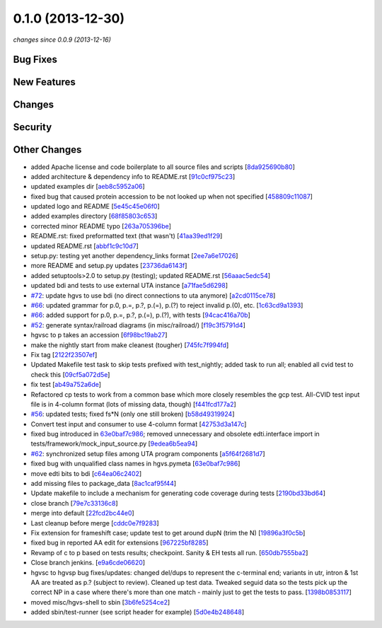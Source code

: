 0.1.0 (2013-12-30)
##################

*changes since 0.0.9 (2013-12-16)*

Bug Fixes
$$$$$$$$$

New Features
$$$$$$$$$$$$

Changes
$$$$$$$

Security
$$$$$$$$

Other Changes
$$$$$$$$$$$$$

* added Apache license and code boilerplate to all source files and scripts [`8da925690b80 <https://bitbucket.org/biocommons/hgvs/commits/8da925690b80>`_]
* added architecture & dependency info to README.rst [`91c0cf975c23 <https://bitbucket.org/biocommons/hgvs/commits/91c0cf975c23>`_]
* updated examples dir [`aeb8c5952a06 <https://bitbucket.org/biocommons/hgvs/commits/aeb8c5952a06>`_]
* fixed bug that caused protein accession to be not looked up when not specified [`458809c11087 <https://bitbucket.org/biocommons/hgvs/commits/458809c11087>`_]
* updated logo and README [`5e45c45e06f0 <https://bitbucket.org/biocommons/hgvs/commits/5e45c45e06f0>`_]
* added examples directory [`68f85803c653 <https://bitbucket.org/biocommons/hgvs/commits/68f85803c653>`_]
* corrected minor README typo [`263a705396be <https://bitbucket.org/biocommons/hgvs/commits/263a705396be>`_]
* README.rst: fixed preformatted text (that wasn't) [`41aa39ed1f29 <https://bitbucket.org/biocommons/hgvs/commits/41aa39ed1f29>`_]
* updated README.rst [`abbf1c9c10d7 <https://bitbucket.org/biocommons/hgvs/commits/abbf1c9c10d7>`_]
* setup.py: testing yet another dependency_links format [`2ee7a6e17026 <https://bitbucket.org/biocommons/hgvs/commits/2ee7a6e17026>`_]
* more README and setup.py updates [`23736da6143f <https://bitbucket.org/biocommons/hgvs/commits/23736da6143f>`_]
* added setuptools>2.0 to setup.py (testing); updated README.rst [`56aaac5edc54 <https://bitbucket.org/biocommons/hgvs/commits/56aaac5edc54>`_]
* updated bdi and tests to use external UTA instance [`a71fae5d6298 <https://bitbucket.org/biocommons/hgvs/commits/a71fae5d6298>`_]
* `#72 <https://bitbucket.org/biocommons/hgvs/issues/72/>`_: update hgvs to use bdi (no direct connections to uta anymore) [`a2cd0115ce78 <https://bitbucket.org/biocommons/hgvs/commits/a2cd0115ce78>`_]
* `#66 <https://bitbucket.org/biocommons/hgvs/issues/66/>`_: updated grammar for p.0, p.=, p.?, p.(=), p.(?) to reject invalid p.(0), etc. [`1c63cd9a1393 <https://bitbucket.org/biocommons/hgvs/commits/1c63cd9a1393>`_]
* `#66 <https://bitbucket.org/biocommons/hgvs/issues/66/>`_: added support for p.0, p.=, p.?, p.(=), p.(?), with tests [`94cac416a70b <https://bitbucket.org/biocommons/hgvs/commits/94cac416a70b>`_]
* `#52 <https://bitbucket.org/biocommons/hgvs/issues/52/>`_: generate syntax/railroad diagrams (in misc/railroad/) [`f19c3f5791d4 <https://bitbucket.org/biocommons/hgvs/commits/f19c3f5791d4>`_]
* hgvsc to p takes an accession [`6f98bc19ab27 <https://bitbucket.org/biocommons/hgvs/commits/6f98bc19ab27>`_]
* make the nightly start from make cleanest (tougher) [`745fc7f994fd <https://bitbucket.org/biocommons/hgvs/commits/745fc7f994fd>`_]
* Fix tag [`2122f23507ef <https://bitbucket.org/biocommons/hgvs/commits/2122f23507ef>`_]
* Updated Makefile test task to skip tests prefixed with test_nightly; added task to run all;  enabled all cvid test to check this [`09cf5a072d5e <https://bitbucket.org/biocommons/hgvs/commits/09cf5a072d5e>`_]
* fix test [`ab49a752a6de <https://bitbucket.org/biocommons/hgvs/commits/ab49a752a6de>`_]
* Refactored cp tests to work from a common base which more closely resembles the gcp test.    All-CVID test input file is in 4-column format (lots of missing data, though) [`f441fcd177a2 <https://bitbucket.org/biocommons/hgvs/commits/f441fcd177a2>`_]
* `#56 <https://bitbucket.org/biocommons/hgvs/issues/56/>`_: updated tests; fixed fs*N (only one still broken) [`b58d49319924 <https://bitbucket.org/biocommons/hgvs/commits/b58d49319924>`_]
* Convert test input and consumer to use 4-column format [`42753d3a147c <https://bitbucket.org/biocommons/hgvs/commits/42753d3a147c>`_]
* fixed bug introduced in `63e0baf7c986 <https://bitbucket.org/biocommons/hgvs/commits/63e0baf7c986>`_; removed unnecessary and obsolete edti.interface import in tests/framework/mock_input_source.py [`9edea6b5ea94 <https://bitbucket.org/biocommons/hgvs/commits/9edea6b5ea94>`_]
* `#62 <https://bitbucket.org/biocommons/hgvs/issues/62/>`_: synchronized setup files among UTA program components [`a5f64f2681d7 <https://bitbucket.org/biocommons/hgvs/commits/a5f64f2681d7>`_]
* fixed bug with unqualified class names in hgvs.pymeta [`63e0baf7c986 <https://bitbucket.org/biocommons/hgvs/commits/63e0baf7c986>`_]
* move edti bits to bdi [`c64ea06c2402 <https://bitbucket.org/biocommons/hgvs/commits/c64ea06c2402>`_]
* add missing files to package_data [`8ac1caf95f44 <https://bitbucket.org/biocommons/hgvs/commits/8ac1caf95f44>`_]
* Update makefile to include a mechanism for generating code coverage during tests [`2190bd33bd64 <https://bitbucket.org/biocommons/hgvs/commits/2190bd33bd64>`_]
* close branch [`79e7c33136c8 <https://bitbucket.org/biocommons/hgvs/commits/79e7c33136c8>`_]
* merge into default [`22fcd2bc44e0 <https://bitbucket.org/biocommons/hgvs/commits/22fcd2bc44e0>`_]
* Last cleanup before merge [`cddc0e7f9283 <https://bitbucket.org/biocommons/hgvs/commits/cddc0e7f9283>`_]
* Fix extension for frameshift case; update test to get around dupN (trim the N) [`19896a3f0c5b <https://bitbucket.org/biocommons/hgvs/commits/19896a3f0c5b>`_]
* fixed bug in reported AA edit for extensions [`967225bf8285 <https://bitbucket.org/biocommons/hgvs/commits/967225bf8285>`_]
* Revamp of c to p based on tests results; checkpoint.   Sanity & EH tests all run. [`650db7555ba2 <https://bitbucket.org/biocommons/hgvs/commits/650db7555ba2>`_]
* Close branch jenkins. [`e9a6cde06620 <https://bitbucket.org/biocommons/hgvs/commits/e9a6cde06620>`_]
* hgvsc to hgvsp bug fixes/updates: changed del/dups to represent the c-terminal end; variants in utr, intron & 1st AA are treated as p.? (subject to review).  Cleaned up test data.   Tweaked seguid data so the tests pick up the correct NP in a case where there's more than one match - mainly just to get the tests to pass. [`1398b0853117 <https://bitbucket.org/biocommons/hgvs/commits/1398b0853117>`_]
* moved misc/hgvs-shell to sbin [`3b6fe5254ce2 <https://bitbucket.org/biocommons/hgvs/commits/3b6fe5254ce2>`_]
* added sbin/test-runner (see script header for example) [`5d0e4b248648 <https://bitbucket.org/biocommons/hgvs/commits/5d0e4b248648>`_]
